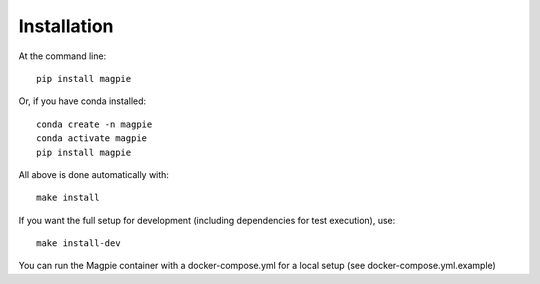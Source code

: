 Installation
============

At the command line::

    pip install magpie

Or, if you have conda installed::

    conda create -n magpie
    conda activate magpie
    pip install magpie


All above is done automatically with::

    make install


If you want the full setup for development (including dependencies for test execution), use::

    make install-dev


You can run the Magpie container with a docker-compose.yml for a local setup (see docker-compose.yml.example)
